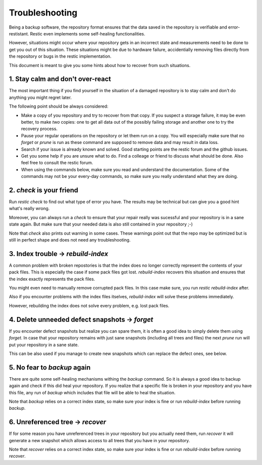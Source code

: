 ..
  Normally, there are no heading levels assigned to certain characters as the structure is
  determined from the succession of headings. However, this convention is used in Python’s
  Style Guide for documenting which you may follow:

  # with overline, for parts
  * for chapters
  = for sections
  - for subsections
  ^ for subsubsections
  " for paragraphs

#########################
Troubleshooting
#########################

Being a backup software, the repository format ensures that the data saved in the repository
is verifiable and error-restistant. Restic even implements some self-healing functionalities.

However, situations might occur where your repository gets in an incorrect state and measurements
need to be done to get you out of this situation. These situations might be due to hardware failure,
accidentially removing files directly from the repository or bugs in the restic implementation.

This document is meant to give you some hints about how to recover from such situations.

1. Stay calm and don't over-react
********************************************

The most important thing if you find yourself in the situation of a damaged repository is to
stay calm and don't do anything you might regret later.

The following point should be always considered:

- Make a copy of you repository and try to recover from that copy. If you suspect a storage failure,
  it may be even better, to make *two* copies: one to get all data out of the possibly failing storage
  and another one to try the recovery process.
- Pause your regular operations on the repository or let them run on a copy. You will especially make
  sure that no `forget` or `prune` is run as these command are supposed to remove data and may result
  in data loss.
- Search if your issue is already known and solved. Good starting points are the restic forum and the
  github issues.
- Get you some help if you are unsure what to do. Find a colleage or friend to discuss what should be done.
  Also feel free to consult the restic forum.
- When using the commands below, make sure you read and understand the documentation. Some of the commands
  may not be your every-day commands, so make sure you really understand what they are doing. 


2. `check` is your friend
********************************************

Run `restic check` to find out what type of error you have. The results may be technical but can give you
a good hint what's really wrong. 

Moreover, you can always run a `check` to ensure that your repair really was sucessful and your repository
is in a sane state again.
But make sure that your needed data is also still contained in your repository ;-)
 
Note that `check` also prints out warning in some cases. These warnings point out that the repo may be 
optimized but is still in perfect shape and does not need any troubleshooting. 

3. Index trouble -> `rebuild-index`
********************************************

A common problem with broken repostories is that the index does no longer correctly represent the contents
of your pack files. This is especially the case if some pack files got lost.
`rebuild-index` recovers this situation and ensures that the index exactly represents the pack files.

You might even need to manually remove corrupted pack files. In this case make sure, you run 
`restic rebuild-index` after.

Also if you encounter problems with the index files itselves, `rebuild-index` will solve these problems
immediately.

However, rebuilding the index does not solve every problem, e.g. lost pack files.

4. Delete unneeded defect snapshots -> `forget`
********************************************

If you encounter defect snapshots but realize you can spare them, it is often a good idea to simply
delete them using `forget`. In case that your repository remains with just sane snapshots (including
all trees and files) the next `prune` run will put your repository in a sane state.

This can be also used if you manage to create new snapshots which can replace the defect ones, see
below.

5. No fear to `backup` again
********************************************

There are quite some self-healing mechanisms withing the `backup` command. So it is always a good idea to
backup again and check if this did heal your repository.
If you realize that a specific file is broken in your repository and you have this file, any run of
`backup` which includes that file will be able to heal the situation.

Note that `backup` relies on a correct index state, so make sure your index is fine or run `rebuild-index`
before running `backup`.

6. Unreferenced tree -> `recover`
********************************************

If for some reason you have unreferenced trees in your repository but you actually need them, run
`recover` it will generate a new snapshot which allows access to all trees that you have in your
repository. 

Note that `recover` relies on a correct index state, so make sure your index is fine or run `rebuild-index`
before running `recover`.

